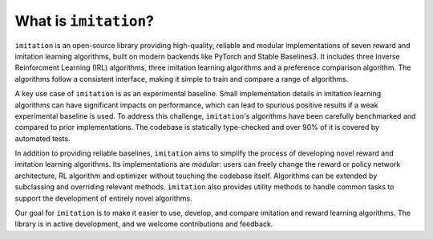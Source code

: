 ======================
What is ``imitation``?
======================
``imitation`` is an open-source library providing high-quality, reliable and modular implementations of seven reward and imitation learning algorithms, built on modern backends like PyTorch and Stable Baselines3. It includes three Inverse Reinforcment Learning (IRL) algorithms, three imitation learning algorithms and a preference comparison algorithm. The algorithms follow a consistent interface, making it simple to train and compare a range of algorithms.

A key use case of ``imitation`` is as an experimental baseline. Small implementation details in imitation learning algorithms can have significant impacts
on performance, which can lead to spurious positive results if a weak experimental baseline is used. To address this challenge, ``imitation``'s algorithms have been carefully benchmarked and compared to prior implementations. The codebase is statically type-checked and over 90% of it is covered by automated tests.

In addition to providing reliable baselines, ``imitation`` aims to simplify the process of developing novel reward and imitation learning algorithms. Its implementations are *modular*: users can freely change the reward or policy network architecture, RL algorithm and optimizer without touching the codebase itself. Algorithms can be extended by subclassing and overriding relevant methods. ``imitation`` also provides utility methods to handle common tasks to support the development of entirely novel algorithms.

Our goal for ``imitation`` is to make it easier to use, develop, and compare imitation and reward learning algorithms. The library is in active development, and we welcome contributions and feedback.
